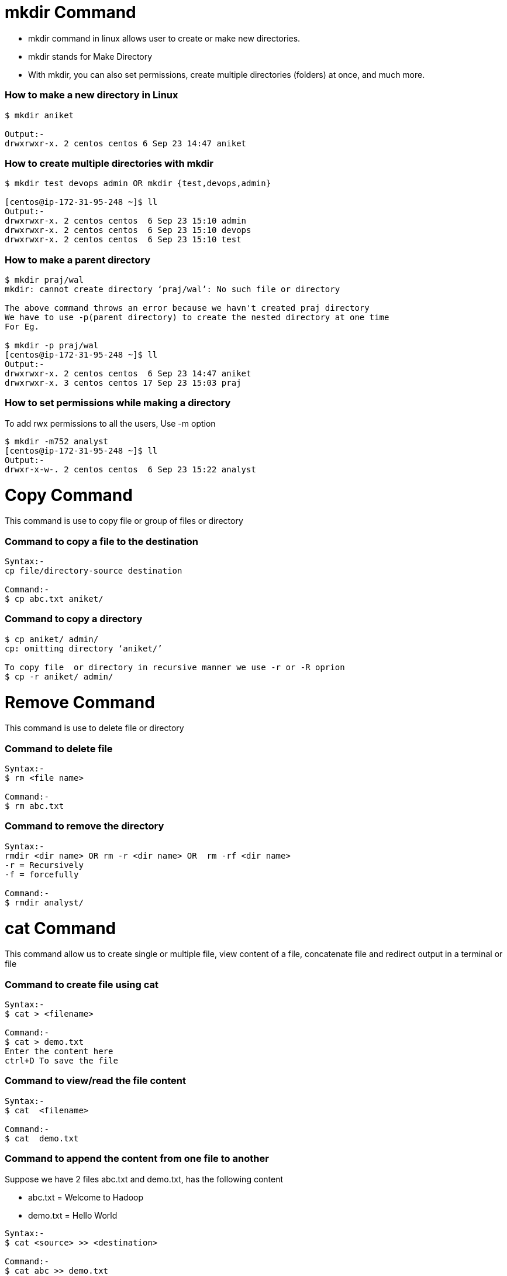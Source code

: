 # mkdir Command

- mkdir command in linux allows user to create or make new directories.
- mkdir stands for Make Directory
- With mkdir, you can also set permissions, create multiple directories (folders) at once, and much more.

### How to make a new directory in Linux
[source,bash]
----
$ mkdir aniket

Output:-
drwxrwxr-x. 2 centos centos 6 Sep 23 14:47 aniket
----

### How to create multiple directories with mkdir
[source,bash]
----
$ mkdir test devops admin OR mkdir {test,devops,admin}

[centos@ip-172-31-95-248 ~]$ ll
Output:-
drwxrwxr-x. 2 centos centos  6 Sep 23 15:10 admin
drwxrwxr-x. 2 centos centos  6 Sep 23 15:10 devops
drwxrwxr-x. 2 centos centos  6 Sep 23 15:10 test
----

### How to make a parent directory
[source,bash]
----
$ mkdir praj/wal
mkdir: cannot create directory ‘praj/wal’: No such file or directory

The above command throws an error because we havn't created praj directory
We have to use -p(parent directory) to create the nested directory at one time
For Eg.

$ mkdir -p praj/wal
[centos@ip-172-31-95-248 ~]$ ll
Output:-
drwxrwxr-x. 2 centos centos  6 Sep 23 14:47 aniket
drwxrwxr-x. 3 centos centos 17 Sep 23 15:03 praj
----

### How to set permissions while making a directory

To add rwx permissions to all the users, Use -m option
[source,bash]
$ mkdir -m752 analyst
[centos@ip-172-31-95-248 ~]$ ll
Output:-
drwxr-x-w-. 2 centos centos  6 Sep 23 15:22 analyst

# Copy Command

This command is use to copy file or group of files or directory

### Command to copy a file to the destination
[source,bash]
----
Syntax:-
cp file/directory-source destination

Command:-
$ cp abc.txt aniket/
----

### Command to copy a directory
[source,bash]
----
$ cp aniket/ admin/
cp: omitting directory ‘aniket/’

To copy file  or directory in recursive manner we use -r or -R oprion
$ cp -r aniket/ admin/
----

# Remove Command

This command is use to delete file or directory

### Command to delete file
[source,bash]
----
Syntax:-
$ rm <file name>

Command:-
$ rm abc.txt
----

### Command to remove the directory
[source,bash]
----
Syntax:-
rmdir <dir name> OR rm -r <dir name> OR  rm -rf <dir name>
-r = Recursively
-f = forcefully

Command:-
$ rmdir analyst/
----

# cat Command

This command allow us to create single or multiple file, view content of a file, concatenate file and redirect output in a terminal or file

### Command to create file using cat 
[source,bash]
----
Syntax:- 
$ cat > <filename>

Command:-
$ cat > demo.txt
Enter the content here
ctrl+D To save the file
----

### Command to view/read the file content
[source,bash]
----
Syntax:- 
$ cat  <filename>

Command:-
$ cat  demo.txt
----

### Command to append the content from one file to another
Suppose we have 2 files abc.txt and demo.txt, has the following content 

- abc.txt  = Welcome to Hadoop
- demo.txt = Hello World
[source,bash]
----
Syntax:-
$ cat <source> >> <destination>

Command:-
$ cat abc >> demo.txt

Output:-
Hello World
Welcome to Hadoop
----

### Command to concatenate files to a new file
[source,bash]
----
Syntax:-
$ cat [file1 file2 .... file n] > [destination filename]

Command:-
$ cat abc.txt demo.txt > cancat.txt

Output:-
Hello World
Welcome to Hadoop
----
NOTE: In concatenate command if the destination file dosen't exist then it will create new file and merge the data into that file OR If file exist then it will overwrite the content of the file.
